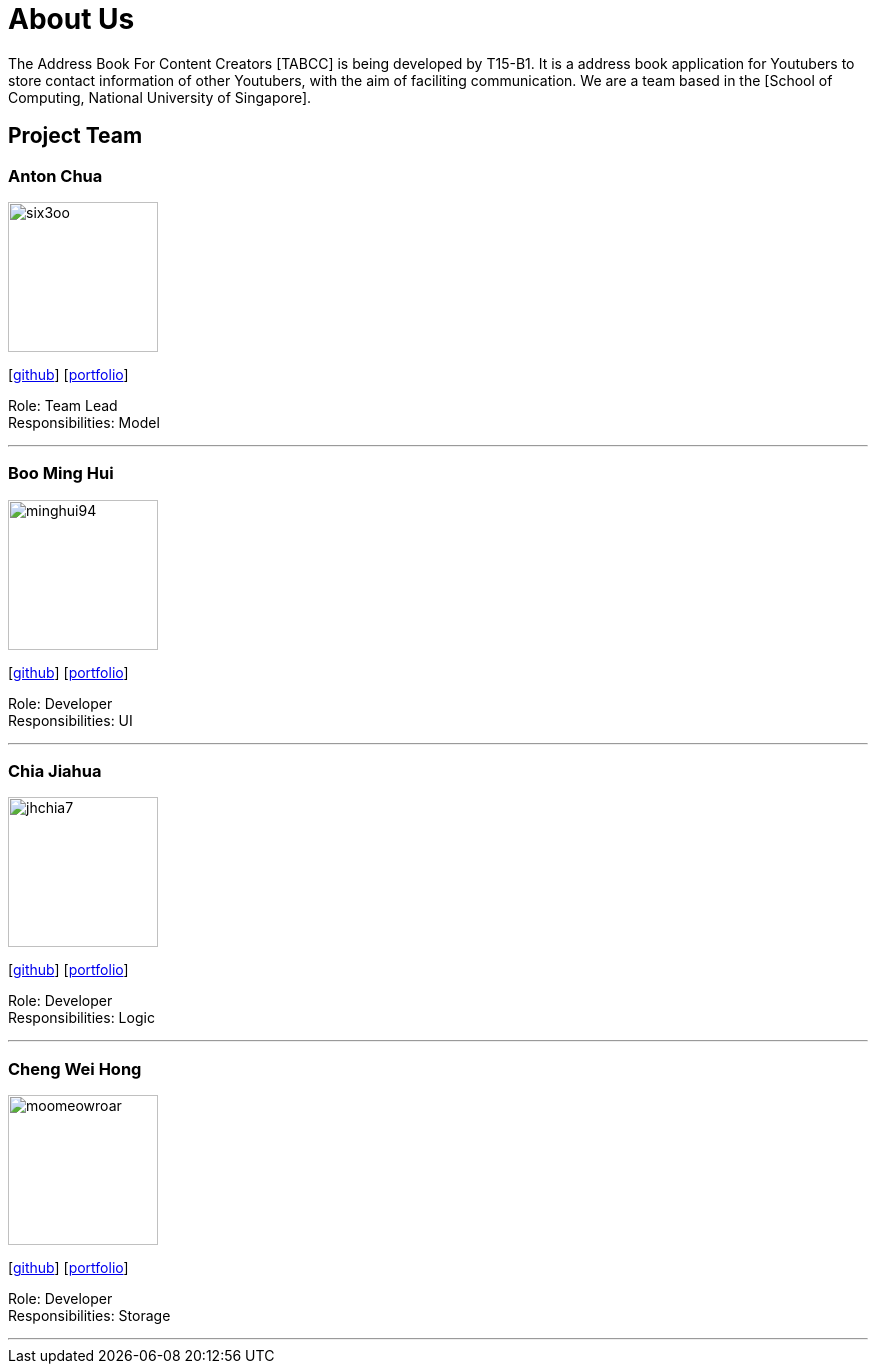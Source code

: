 = About Us
:relfileprefix: team/
ifdef::env-github,env-browser[:outfilesuffix: .adoc]
:imagesDir: images
:stylesDir: stylesheets

The Address Book For Content Creators [TABCC] is being developed by T15-B1. It is a address book application for Youtubers to store contact information of other Youtubers, with the aim of faciliting communication.
We are a team based in the [School of Computing, National University of Singapore].

== Project Team

=== Anton Chua
image::six3oo.jpeg[width="150", align="left"]
{empty}[https://github.com/six3oo[github]] [<<antonchua#, portfolio>>]

Role: Team Lead +
Responsibilities: Model

'''

=== Boo Ming Hui
image::minghui94.jpeg[width="150", align="left"]
{empty}[http://github.com/minghui94[github]] [<<boominghui#, portfolio>>]

Role: Developer +
Responsibilities: UI

'''

=== Chia Jiahua
image::jhchia7.jpeg[width="150", align="left"]
{empty}[http://github.com/jhchia7[github]] [<<chiajiahua#, portfolio>>]

Role: Developer +
Responsibilities: Logic

'''

=== Cheng Wei Hong
image::moomeowroar.png[width="150", align="left"]
{empty}[http://github.com/moomeowroar[github]] [<<chengweihong#, portfolio>>]

Role: Developer +
Responsibilities: Storage

'''
